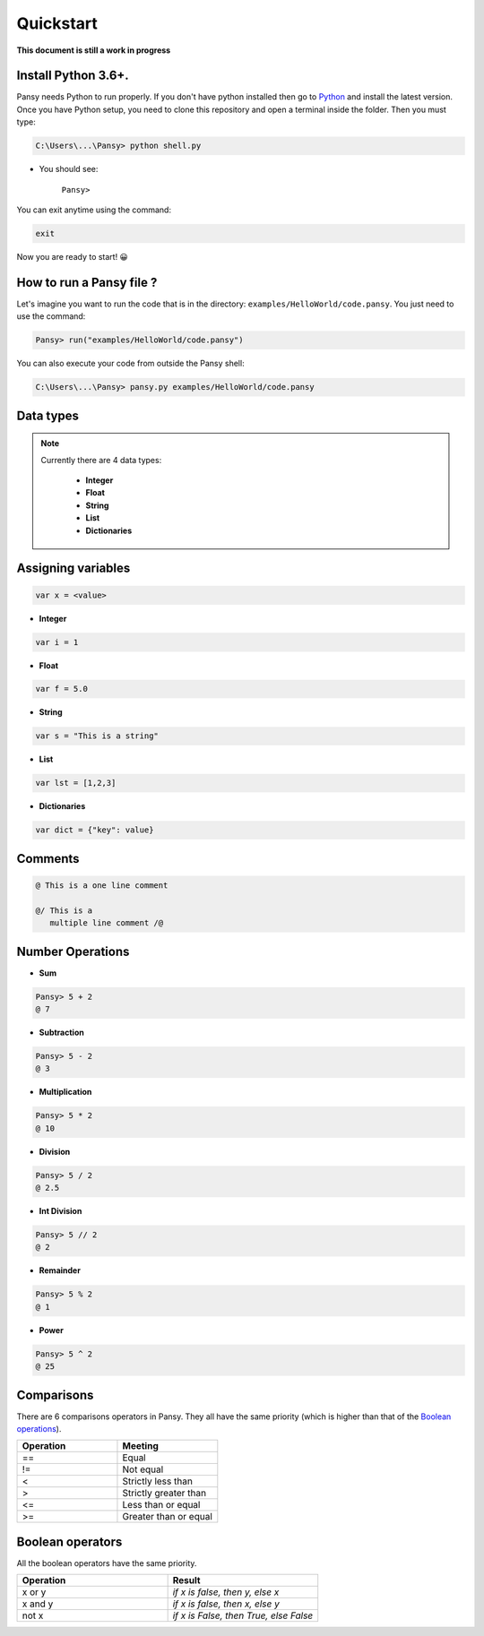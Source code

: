 Quickstart
----------
**This document is still a work in progress**

Install Python 3.6+.
====================
Pansy needs Python to run properly. If you don't have python installed then
go to `Python`_ and install the latest version.
Once you have Python setup, you need to clone this repository and open a terminal inside the folder.
Then you must type:


.. code-block:: bash

    C:\Users\...\Pansy> python shell.py


- You should see: 

    ``Pansy>``

You can exit anytime using the command:

.. code-block:: bash

    exit

Now you are ready to start! 😀

How to run a Pansy file ?
=========================
Let's imagine you want to run the code that is in the directory: ``examples/HelloWorld/code.pansy``. 
You just need to use the command:

.. code-block:: bash

    Pansy> run("examples/HelloWorld/code.pansy")

You can also execute your code from outside the Pansy shell:

.. code-block:: bash

    C:\Users\...\Pansy> pansy.py examples/HelloWorld/code.pansy

Data types
==========

.. note::

    Currently there are 4 data types:

        - **Integer**
        - **Float**
        - **String**
        - **List**
        - **Dictionaries**

Assigning variables
===================

.. code-block:: bash

    var x = <value>

- **Integer**

.. code-block:: bash

    var i = 1


- **Float**

.. code-block:: bash

    var f = 5.0


- **String**

.. code-block:: bash

    var s = "This is a string"


- **List**

.. code-block:: bash

    var lst = [1,2,3]

- **Dictionaries**

.. code-block:: bash

    var dict = {"key": value}

Comments
========

.. code-block:: bash

    @ This is a one line comment

    @/ This is a
       multiple line comment /@

Number Operations
=================

- **Sum**

.. code-block:: bash

    Pansy> 5 + 2
    @ 7

- **Subtraction**

.. code-block:: bash

    Pansy> 5 - 2
    @ 3

- **Multiplication**

.. code-block:: bash

    Pansy> 5 * 2
    @ 10

- **Division**

.. code-block:: bash

    Pansy> 5 / 2
    @ 2.5

- **Int Division**

.. code-block:: bash

    Pansy> 5 // 2
    @ 2

- **Remainder**

.. code-block:: bash

    Pansy> 5 % 2
    @ 1

- **Power**

.. code-block:: bash

    Pansy> 5 ^ 2
    @ 25

Comparisons
===========

There are 6 comparisons operators in Pansy. They all have the same priority (which is higher than that of the `Boolean operations`_).

.. list-table::
    :widths: 15 15
    :header-rows: 1

    * - Operation
      - Meeting
    * - ==
      - Equal
    * - !=
      - Not equal
    * - <
      - Strictly less than
    * - >
      - Strictly greater than
    * - <=
      - Less than or equal
    * - >=
      - Greater than or equal

Boolean operators
=================
All the boolean operators have the same priority.

.. list-table::
    :widths: 15 15
    :header-rows: 1

    * - Operation
      - Result
    * - x or y
      - *if x is false, then y, else x*
    * - x and y
      - *if x is false, then x, else y*
    * - not x
      - *if x is False, then True, else False*


.. _`Python`: https://www.python.org/downloads/
.. _`Boolean operations`: #boolean-operators